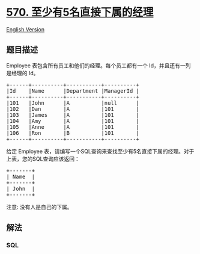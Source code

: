 * [[https://leetcode-cn.com/problems/managers-with-at-least-5-direct-reports][570.
至少有5名直接下属的经理]]
  :PROPERTIES:
  :CUSTOM_ID: 至少有5名直接下属的经理
  :END:
[[./solution/0500-0599/0570.Managers with at Least 5 Direct Reports/README_EN.org][English
Version]]

** 题目描述
   :PROPERTIES:
   :CUSTOM_ID: 题目描述
   :END:

#+begin_html
  <!-- 这里写题目描述 -->
#+end_html

#+begin_html
  <p>
#+end_html

Employee 表包含所有员工和他们的经理。每个员工都有一个
Id，并且还有一列是经理的 Id。

#+begin_html
  </p>
#+end_html

#+begin_html
  <pre>+------+----------+-----------+----------+
  |Id    |Name      |Department |ManagerId |
  +------+----------+-----------+----------+
  |101   |John      |A          |null      |
  |102   |Dan       |A          |101       |
  |103   |James     |A          |101       |
  |104   |Amy       |A          |101       |
  |105   |Anne      |A          |101       |
  |106   |Ron       |B          |101       |
  +------+----------+-----------+----------+
  </pre>
#+end_html

#+begin_html
  <p>
#+end_html

给定 Employee
表，请编写一个SQL查询来查找至少有5名直接下属的经理。对于上表，您的SQL查询应该返回：

#+begin_html
  </p>
#+end_html

#+begin_html
  <pre>+-------+
  | Name  |
  +-------+
  | John  |
  +-------+
  </pre>
#+end_html

#+begin_html
  <p>
#+end_html

注意: 没有人是自己的下属。

#+begin_html
  </p>
#+end_html

** 解法
   :PROPERTIES:
   :CUSTOM_ID: 解法
   :END:

#+begin_html
  <!-- 这里可写通用的实现逻辑 -->
#+end_html

#+begin_html
  <!-- tabs:start -->
#+end_html

*** *SQL*
    :PROPERTIES:
    :CUSTOM_ID: sql
    :END:
#+begin_src sql
#+end_src

#+begin_html
  <!-- tabs:end -->
#+end_html
